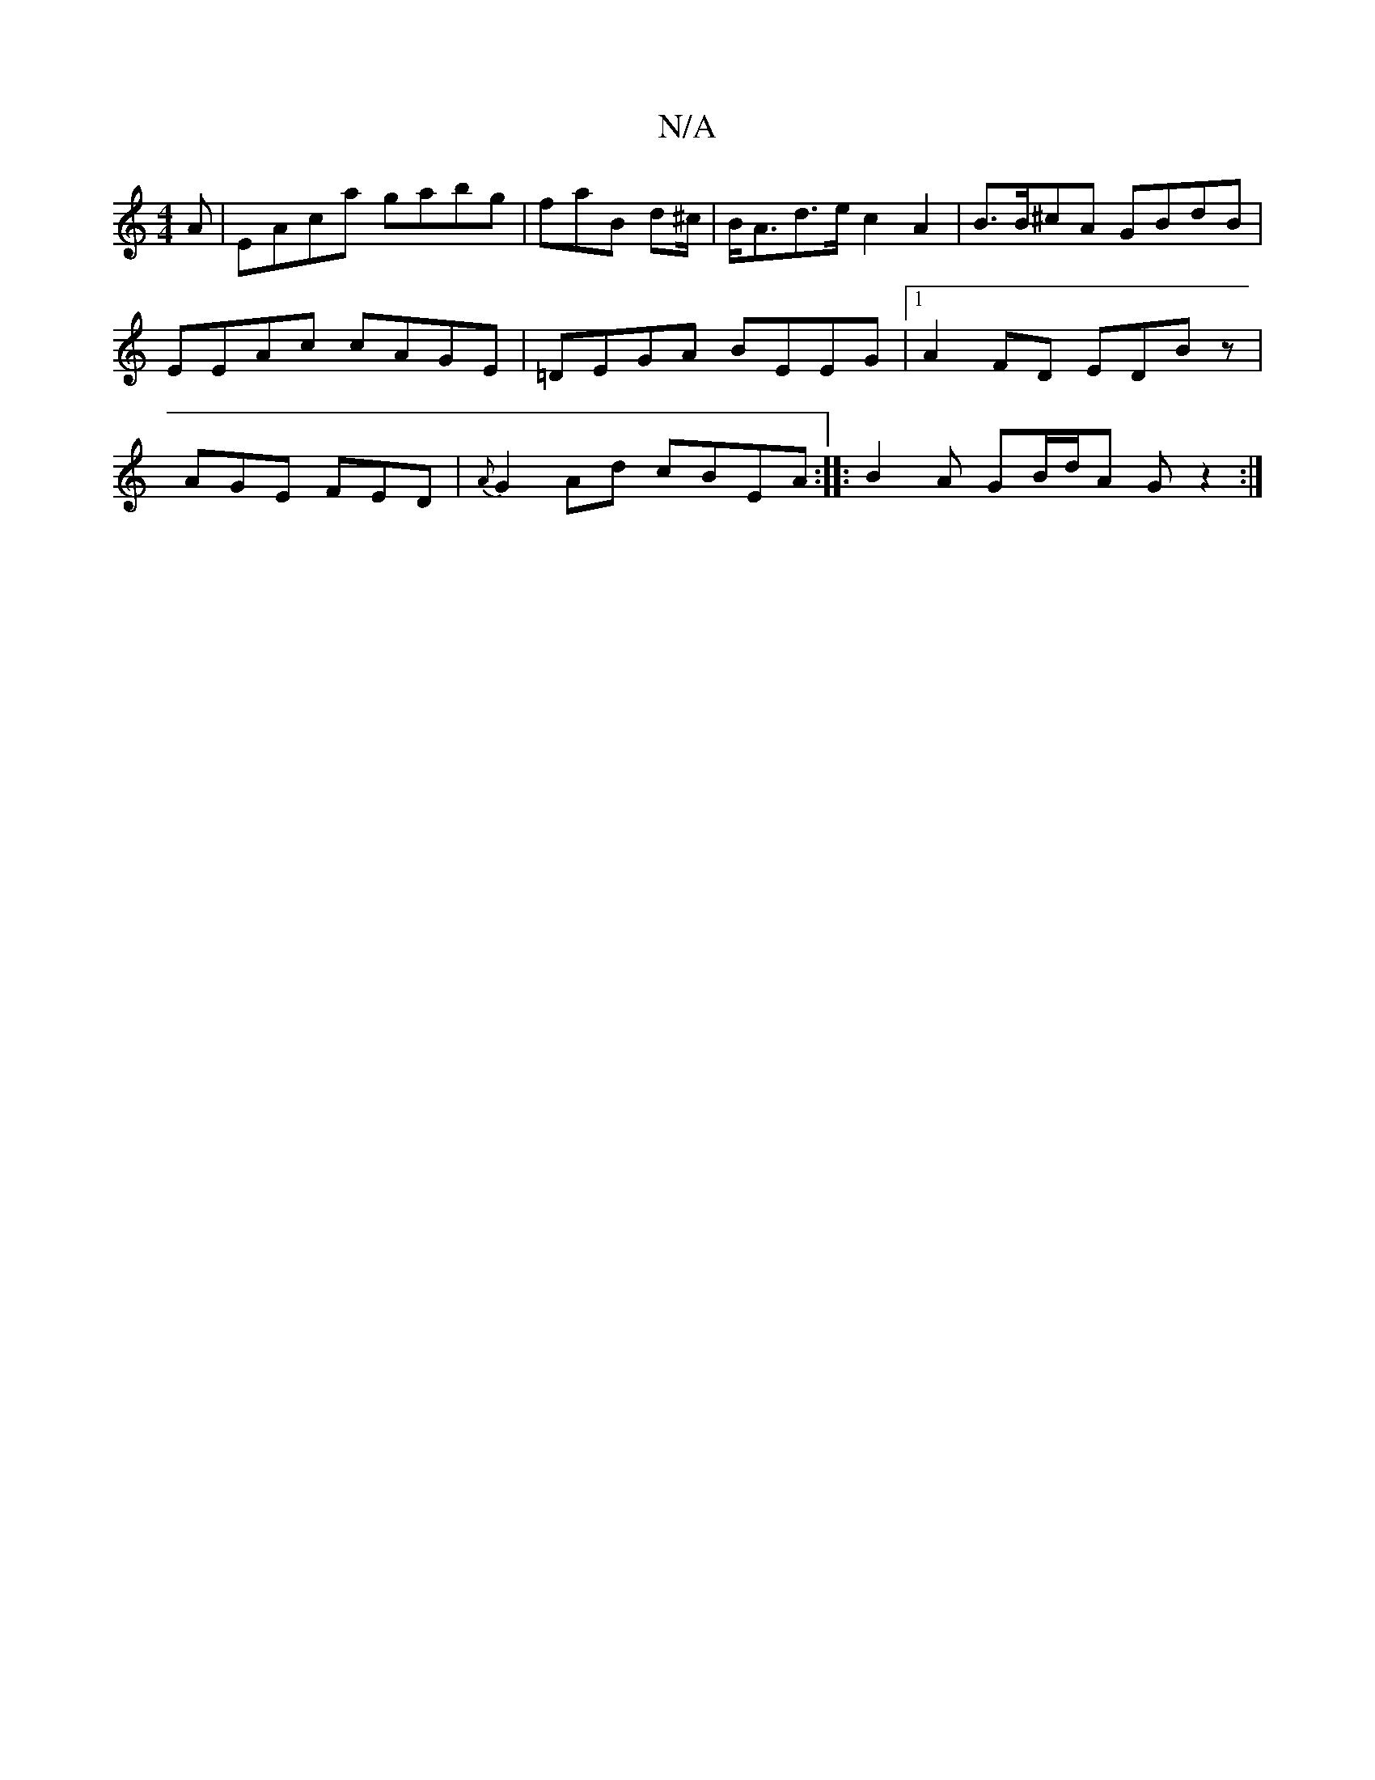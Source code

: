 X:1
T:N/A
M:4/4
R:N/A
K:Cmajor
A | EAca gabg | faB d^c/|B<Ad>e c2A2 | B>B^cA GBdB|EEAc cAGE | =DEGA BEEG |1 A2 FD EDBz | AGE FED | {A}G2Ad cBEA :|:B2A GB/d/A G z2 :|

f|g>af gab|gfa afg aee |1 def agd | baa g f2 ^f/g/g | fedc dEGA 